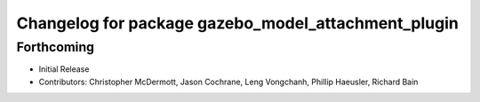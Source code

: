 ^^^^^^^^^^^^^^^^^^^^^^^^^^^^^^^^^^^^^^^^^^^^^^^^^^^^
Changelog for package gazebo_model_attachment_plugin
^^^^^^^^^^^^^^^^^^^^^^^^^^^^^^^^^^^^^^^^^^^^^^^^^^^^

Forthcoming
-----------
* Initial Release
* Contributors: Christopher McDermott, Jason Cochrane, Leng Vongchanh, Phillip Haeusler, Richard Bain
